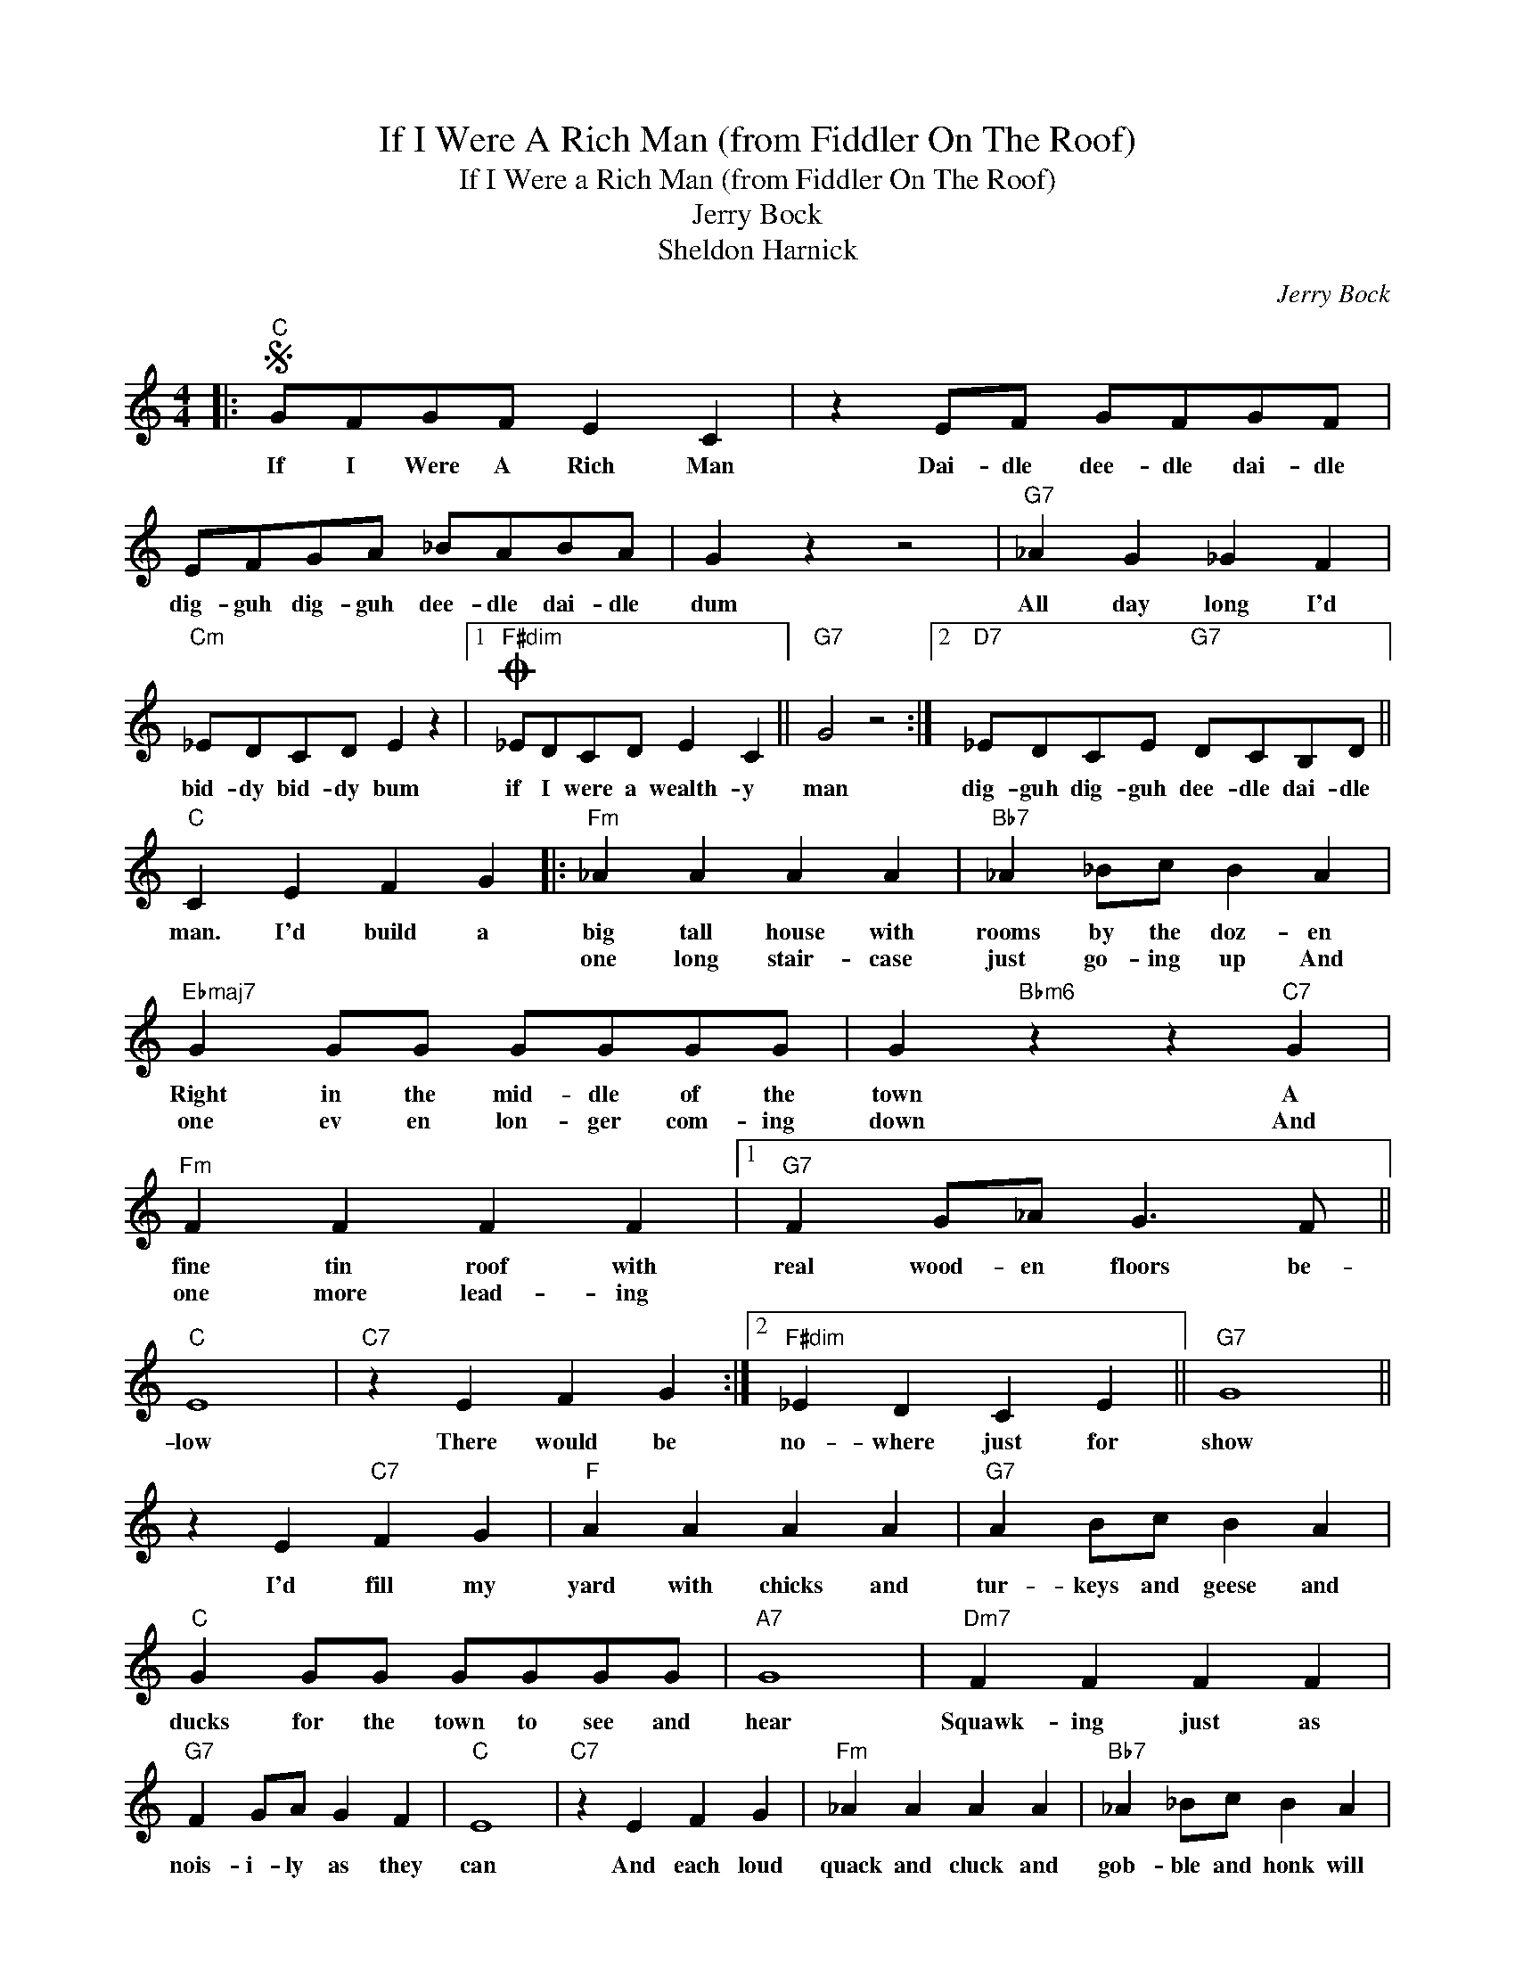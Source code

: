 X:1
T:If I Were A Rich Man (from Fiddler On The Roof)
T:If I Were a Rich Man (from Fiddler On The Roof)
T:Jerry Bock
T:Sheldon Harnick
C:Jerry Bock
Z:All Rights Reserved
L:1/4
M:4/4
K:C
V:1 treble 
%%MIDI program 40
%%MIDI control 7 100
%%MIDI control 10 64
V:1
|:S"C" G/F/G/F/ E C | z E/F/ G/F/G/F/ | E/F/G/A/ _B/A/B/A/ | G z z2 |"G7" _A G _G F | %5
w: If I Were A Rich Man|Dai- dle dee- dle dai- dle|dig- guh dig- guh dee- dle dai- dle|dum|All day long I'd|
w: |||||
"Cm" _E/D/C/D/ E z |1O"F#dim" _E/D/C/D/ E C ||"G7" G2 z2 :|2"D7" _E/D/C/E/"G7" D/C/B,/D/ || %9
w: bid- dy bid- dy bum|if I were a wealth- y|man|dig- guh dig- guh dee- dle dai- dle|
w: ||||
"C" C E F G |:"Fm" _A A A A |"Bb7" _A _B/c/ B A |"Ebmaj7" G G/G/ G/G/G/G/ | G"Bbm6" z z"C7" G | %14
w: man. I'd build a|big tall house with|rooms by the doz- en|Right in the mid- dle of the|town A|
w: |one long stair- case|just go- ing up And|one ev en lon- ger com- ing|down And|
"Fm" F F F F |1"G7" F G/_A/ G3/2 F/ ||"C" E4 |"C7" z E F G :|2"F#dim" _E D C E ||"G7" G4 || %20
w: fine tin roof with|real wood- en floors be-|low|There would be|no- where just for|show|
w: one more lead- ing||||||
 z E"C7" F G |"F" A A A A |"G7" A B/c/ B A |"C" G G/G/ G/G/G/G/ |"A7" G4 |"Dm7" F F F F | %26
w: I'd fill my|yard with chicks and|tur- keys and geese and|ducks for the town to see and|hear|Squawk- ing just as|
w: ||||||
"G7" F G/A/ G F |"C" E4 |"C7" z E F G |"Fm" _A A A A |"Bb7" _A _B/c/ B A | %31
w: nois- i- ly as they|can|And each loud|quack and cluck and|gob- ble and honk will|
w: |||||
"Ebmaj7" G G/G/ G/G/G/G/ |"Bbm6" G3"C7" G |"Fm" F F F F |"F#dim" _E D C E |"G7" G4- | %36
w: land like a trum- pet on the|ear As|if to say here|lives a wealth- y|man|
w: |||||
 G z z2!D.S.! ||O"G7" _A"^coda" G _G F |"Cm" _E/D/C/D/ E z |"G7" _A G _G F |"Cm" _E/D/C/D/ E2 | %41
w: |You de- creed I|should be what I am|Would I spoil some|Vast e- ter- nal plan|
w: |||||
"D7" _E/D/C/E/"G7" G B |"C" c4- | c4 |] %44
w: If I were a wealth- y|man||
w: |||

